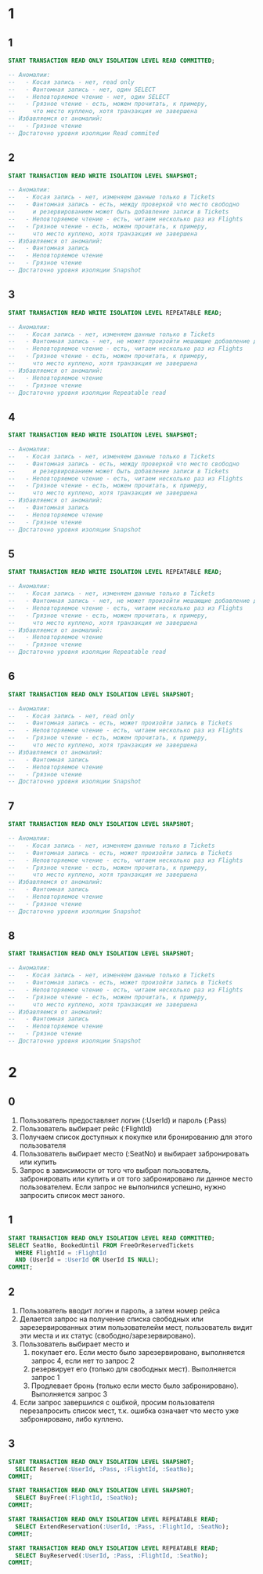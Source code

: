 


* 1
** 1
#+begin_src sql
START TRANSACTION READ ONLY ISOLATION LEVEL READ COMMITTED;

-- Аномалии:
--   - Косая запись - нет, read only
--   - Фантомная запись - нет, один SELECT
--   - Неповторяемое чтение - нет, один SELECT
--   - Грязное чтение - есть, можем прочитать, к примеру,
--     что место куплено, хотя транзакция не завершена
-- Избавляемся от аномалий:
--   - Грязное чтение
-- Достаточно уровня изоляции Read commited
#+end_src

** 2
#+begin_src sql
START TRANSACTION READ WRITE ISOLATION LEVEL SNAPSHOT;

-- Аномалии:
--   - Косая запись - нет, изменяем данные только в Tickets
--   - Фантомная запись - есть, между проверкой что место свободно
--     и резервированием может быть добавление записи в Tickets
--   - Неповторяемое чтение - есть, читаем несколько раз из Flights
--   - Грязное чтение - есть, можем прочитать, к примеру,
--     что место куплено, хотя транзакция не завершена
-- Избавляемся от аномалий:
--   - Фантомная запись
--   - Неповторяемое чтение
--   - Грязное чтение
-- Достаточно уровня изоляции Snapshot
#+end_src

** 3
#+begin_src sql
START TRANSACTION READ WRITE ISOLATION LEVEL REPEATABLE READ;

-- Аномалии:
--   - Косая запись - нет, изменяем данные только в Tickets
--   - Фантомная запись - нет, не может произойти мешающие добавление данных в Tickets
--   - Неповторяемое чтение - есть, читаем несколько раз из Flights
--   - Грязное чтение - есть, можем прочитать, к примеру,
--     что место куплено, хотя транзакция не завершена
-- Избавляемся от аномалий:
--   - Неповторяемое чтение
--   - Грязное чтение
-- Достаточно уровня изоляции Repeatable read
#+end_src

** 4
#+begin_src sql
START TRANSACTION READ WRITE ISOLATION LEVEL SNAPSHOT;

-- Аномалии:
--   - Косая запись - нет, изменяем данные только в Tickets
--   - Фантомная запись - есть, между проверкой что место свободно
--     и резервированием может быть добавление записи в Tickets
--   - Неповторяемое чтение - есть, читаем несколько раз из Flights
--   - Грязное чтение - есть, можем прочитать, к примеру,
--     что место куплено, хотя транзакция не завершена
-- Избавляемся от аномалий:
--   - Фантомная запись
--   - Неповторяемое чтение
--   - Грязное чтение
-- Достаточно уровня изоляции Snapshot
#+end_src

** 5
#+begin_src sql
START TRANSACTION READ WRITE ISOLATION LEVEL REPEATABLE READ;

-- Аномалии:
--   - Косая запись - нет, изменяем данные только в Tickets
--   - Фантомная запись - нет, не может произойти мешающие добавление данных в Tickets
--   - Неповторяемое чтение - есть, читаем несколько раз из Flights
--   - Грязное чтение - есть, можем прочитать, к примеру,
--     что место куплено, хотя транзакция не завершена
-- Избавляемся от аномалий:
--   - Неповторяемое чтение
--   - Грязное чтение
-- Достаточно уровня изоляции Repeatable read
#+end_src

** 6
#+begin_src sql
START TRANSACTION READ ONLY ISOLATION LEVEL SNAPSHOT;

-- Аномалии:
--   - Косая запись - нет, read only
--   - Фантомная запись - есть, может произойти запись в Tickets
--   - Неповторяемое чтение - есть, читаем несколько раз из Flights
--   - Грязное чтение - есть, можем прочитать, к примеру,
--     что место куплено, хотя транзакция не завершена
-- Избавляемся от аномалий:
--   - Фантомная запись
--   - Неповторяемое чтение
--   - Грязное чтение
-- Достаточно уровня изоляции Snapshot
#+end_src

** 7
#+begin_src sql
START TRANSACTION READ ONLY ISOLATION LEVEL SNAPSHOT;

-- Аномалии:
--   - Косая запись - нет, изменяем данные только в Tickets
--   - Фантомная запись - есть, может произойти запись в Tickets
--   - Неповторяемое чтение - есть, читаем несколько раз из Flights
--   - Грязное чтение - есть, можем прочитать, к примеру,
--     что место куплено, хотя транзакция не завершена
-- Избавляемся от аномалий:
--   - Фантомная запись
--   - Неповторяемое чтение
--   - Грязное чтение
-- Достаточно уровня изоляции Snapshot
#+end_src

** 8
#+begin_src sql
START TRANSACTION READ ONLY ISOLATION LEVEL SNAPSHOT;

-- Аномалии:
--   - Косая запись - нет, изменяем данные только в Tickets
--   - Фантомная запись - есть, может произойти запись в Tickets
--   - Неповторяемое чтение - есть, читаем несколько раз из Flights
--   - Грязное чтение - есть, можем прочитать, к примеру,
--     что место куплено, хотя транзакция не завершена
-- Избавляемся от аномалий:
--   - Фантомная запись
--   - Неповторяемое чтение
--   - Грязное чтение
-- Достаточно уровня изоляции Snapshot
#+end_src
* 2
** 0
1. Пользователь предоставляет логин (:UserId) и пароль (:Pass)
2. Пользователь выбирает рейс (:FlightId)
3. Получаем список доступных к покупке или бронированию для этого пользователя
4. Пользователь выбирает место (:SeatNo) и выбирает забронировать или купить
5. Запрос в зависимости от того что выбрал пользователь, забронировать
   или купить и от того забронировано ли данное место
   пользователем. Если запрос не выполнился успешно, нужно запросить
   список мест заного.

** 1
#+begin_src sql
START TRANSACTION READ ONLY ISOLATION LEVEL READ COMMITTED;
SELECT SeatNo, BookedUntil FROM FreeOrReservedTickets
  WHERE FlightId = :FlightId
  AND (UserId = :UserId OR UserId IS NULL);
COMMIT;
#+end_src

** 2
1. Пользователь вводит логин и пароль, а затем номер рейса
2. Делается запрос на получение списка свободных или зарезервированных
   этим пользователейм мест, пользователь видит эти места и их статус (свободно/зарезервировано).
3. Пользователь выбирает место и
   1. покупает его. Если место было зарезервировано, выполняется запрос 4, если нет то запрос 2
   2. резервирует его (только для свободных мест). Выполняется запрос 1
   3. Продлевает бронь (только если место было забронировано). Выполняется запрос 3
4. Если запрос завершился с ошбкой, просим пользователя перезапросить
   список мест, т.к. ошибка означает что место уже забронировано, либо
   куплено.
** 3
#+begin_src sql
START TRANSACTION READ ONLY ISOLATION LEVEL SNAPSHOT;
  SELECT Reserve(:UserId, :Pass, :FlightId, :SeatNo);
COMMIT;

START TRANSACTION READ ONLY ISOLATION LEVEL SNAPSHOT;
  SELECT BuyFree(:FlightId, :SeatNo);
COMMIT;

START TRANSACTION READ ONLY ISOLATION LEVEL REPEATABLE READ;
  SELECT ExtendReservation(:UserId, :Pass, :FlightId, :SeatNo);
COMMIT;

START TRANSACTION READ ONLY ISOLATION LEVEL REPEATABLE READ;
  SELECT BuyReserved(:UserId, :Pass, :FlightId, :SeatNo);
COMMIT;
#+end_src

